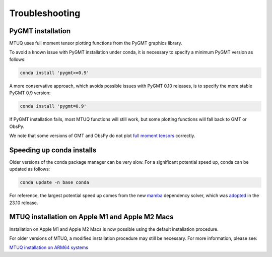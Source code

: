 
Troubleshooting
===============


PyGMT installation
------------------

MTUQ uses full moment tensor plotting functions from the PyGMT graphics library.

To avoid a known issue with PyGMT installation under conda, it is necessary to specify a minimum PyGMT version as follows:

.. code::

    conda install 'pygmt>=0.9'


A more conservative approach, which avoids possible issues with PyGMT 0.10 releases, is to specify the more stable PyGMT 0.9 version:

.. code::

    conda install 'pygmt=0.9'


If PyGMT installation fails, most MTUQ functions will still work, but some plotting functions will fall back to GMT or ObsPy.  

We note that some versions of GMT and ObsPy do not plot `full moment tensors <https://github.com/obspy/obspy/issues/2388>`_ correctly.



Speeding up conda installs
--------------------------

Older versions of the conda package manager can be very slow. For a significant potential speed up, conda can be updated as follows:

.. code::

    conda update -n base conda

For reference, the largest potential speed up comes from the new `mamba <https://conda.org/blog/2023-11-06-conda-23-10-0-release>`_ dependency solver, which was `adopted <https://conda.org/blog/2023-11-06-conda-23-10-0-release>`_ in the 23.10 release.



MTUQ installation on Apple M1 and Apple M2 Macs
-----------------------------------------------

Installation on Apple M1 and Apple M2 Macs is now possible using the default installation procedure.

For older versions of MTUQ, a modified installation procedure may still be necessary.  For more information, please see:

`MTUQ installation on ARM64 systems <https://uafgeotools.github.io/mtuq/install/arm64.html>`_

